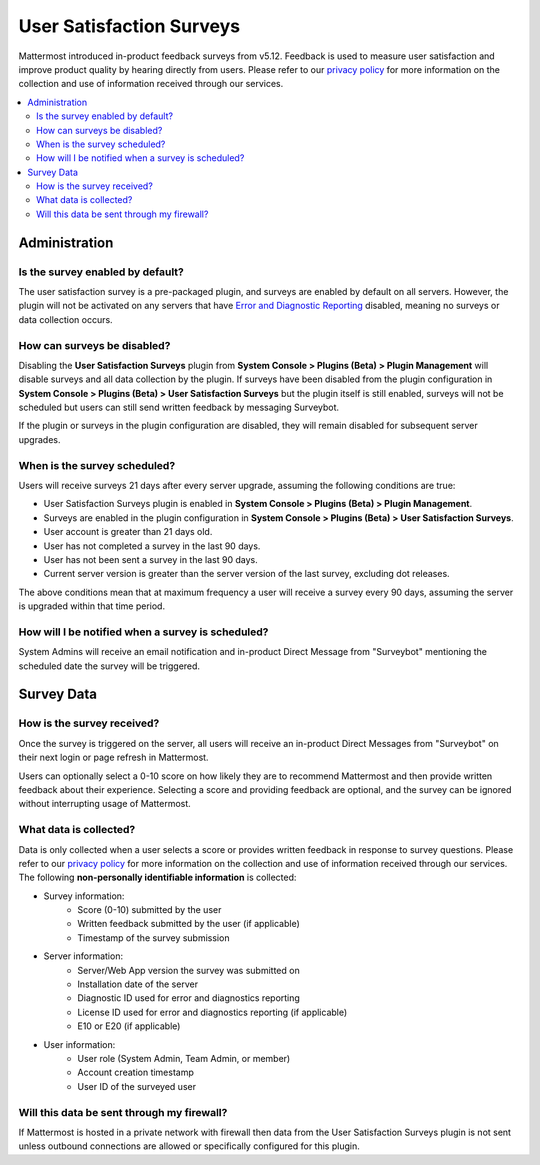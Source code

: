User Satisfaction Surveys
=========================

Mattermost introduced in-product feedback surveys from v5.12. Feedback is used to measure user satisfaction and improve product quality by hearing directly from users. Please refer to our `privacy policy <https://github.com/mattermost/mattermost-server/blob/master/build/PRIVACY_POLICY.md>`_ for more information on the collection and use of information received through our services.

.. contents::
  :depth: 2
  :local:
  :backlinks: entry

Administration
--------------

Is the survey enabled by default?
~~~~~~~~~~~~~~~~~~~~~~~~~~~~~~~~~

The user satisfaction survey is a pre-packaged plugin, and surveys are enabled by default on all servers. However, the plugin will not be activated on any servers that have `Error and Diagnostic Reporting <https://docs.mattermost.com/manage/telemetry.html>`_ disabled, meaning no surveys or data collection occurs.

How can surveys be disabled?
~~~~~~~~~~~~~~~~~~~~~~~~~~~~

Disabling the **User Satisfaction Surveys** plugin from **System Console > Plugins (Beta) > Plugin Management** will disable surveys and all data collection by the plugin. If surveys have been disabled from the plugin configuration in **System Console > Plugins (Beta) > User Satisfaction Surveys** but the plugin itself is still enabled, surveys will not be scheduled but users can still send written feedback by messaging Surveybot.

If the plugin or surveys in the plugin configuration are disabled, they will remain disabled for subsequent server upgrades.

When is the survey scheduled?
~~~~~~~~~~~~~~~~~~~~~~~~~~~~~

Users will receive surveys 21 days after every server upgrade, assuming the following conditions are true:

- User Satisfaction Surveys plugin is enabled in **System Console > Plugins (Beta) > Plugin Management**.
- Surveys are enabled in the plugin configuration in **System Console > Plugins (Beta) > User Satisfaction Surveys**.
- User account is greater than 21 days old.
- User has not completed a survey in the last 90 days.
- User has not been sent a survey in the last 90 days.
- Current server version is greater than the server version of the last survey, excluding dot releases.

The above conditions mean that at maximum frequency a user will receive a survey every 90 days, assuming the server is upgraded within that time period.

How will I be notified when a survey is scheduled?
~~~~~~~~~~~~~~~~~~~~~~~~~~~~~~~~~~~~~~~~~~~~~~~~~~

System Admins will receive an email notification and in-product Direct Message from "Surveybot" mentioning the scheduled date the survey will be triggered.

.. image:: ../images/nps-admin.png

Survey Data
-----------

How is the survey received?
~~~~~~~~~~~~~~~~~~~~~~~~~~~

Once the survey is triggered on the server, all users will receive an in-product Direct Messages from "Surveybot" on their next login or page refresh in Mattermost.

Users can optionally select a 0-10 score on how likely they are to recommend Mattermost and then provide written feedback about their experience. Selecting a score and providing feedback are optional, and the survey can be ignored without interrupting usage of Mattermost.

.. image:: ../images/nps-survey.png

What data is collected?
~~~~~~~~~~~~~~~~~~~~~~~

Data is only collected when a user selects a score or provides written feedback in response to survey questions. Please refer to our `privacy policy <https://github.com/mattermost/mattermost-server/blob/master/build/PRIVACY_POLICY.md>`_ for more information on the collection and use of information received through our services. The following **non-personally identifiable information** is collected:

- Survey information:
   - Score (0-10) submitted by the user
   - Written feedback submitted by the user (if applicable)
   - Timestamp of the survey submission
- Server information:
   - Server/Web App version the survey was submitted on
   - Installation date of the server
   - Diagnostic ID used for error and diagnostics reporting
   - License ID used for error and diagnostics reporting (if applicable)
   - E10 or E20 (if applicable)
- User information:
   - User role (System Admin, Team Admin, or member)
   - Account creation timestamp
   - User ID of the surveyed user

Will this data be sent through my firewall?
~~~~~~~~~~~~~~~~~~~~~~~~~~~~~~~~~~~~~~~~~~~

If Mattermost is hosted in a private network with firewall then data from the User Satisfaction Surveys plugin is not sent unless outbound connections are allowed or specifically configured for this plugin.

